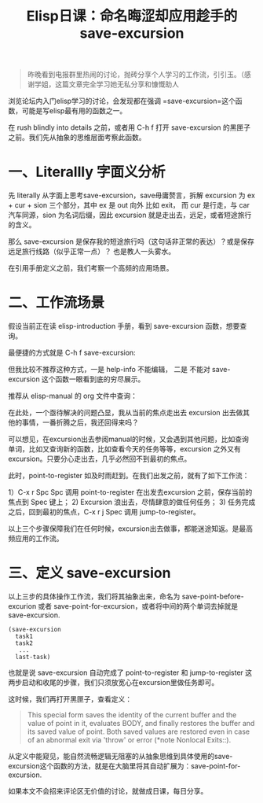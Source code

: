 #+TITLE: Elisp日课：命名晦涩却应用趁手的 save-excursion

#+BEGIN_QUOTE
  昨晚看到电报群里热闹的讨论，抛砖分享个人学习的工作流，引引玉。（感谢学姐，这篇文章完全学习她无私分享和慷慨助人
#+END_QUOTE

浏览论坛内入门elisp学习的讨论，会发现都在强调 =save-excursion=这个函数，可能是写elisp最有用的函数之一。

在 rush blindly into details 之前，或者用 C-h f 打开 save-excursion 的黑匣子之前。我们先从抽象的思维层面考察此函数。

* 一、Literallly 字面义分析


先 literally 从字面上思考save-excursion，save毋庸赘言，拆解 excursion 为 ex + cur + sion 三个部分，其中 ex 是 out 向外 比如 exit， 而 cur 是行走，与 car 汽车同源，sion 为名词后缀，因此 excursion 就是走出去，远足，或者短途旅行的含义。

那么 save-excursion 是保存我的短途旅行吗（这句话非正常的表达）？或是保存远足旅行线路（似乎正常一点）？ 也是教人一头雾水。

在引用手册定义之前，我们考察一个高频的应用场景。

* 二、工作流场景


假设当前正在读 elisp-introduction 手册，看到 save-excursion 函数，想要查询。

#+attr_html: :width 500px
[[file:images/617ee1c0719c0db567a894e5737b4611ce8a99ec.png]]

最便捷的方式就是 C-h f save-excursion:

#+attr_html: :width 500px
[[https://emacs-china.org/uploads/default/original/2X/a/ad13cdad62b08844443d538acd914bcff8a51f29.png][file:images/ad13cdad62b08844443d538acd914bcff8a51f29_2_517x142.png]]

但我比较不推荐这种方式，一是 help-info 不能编辑， 二是 不能对 save-excursion 这个函数一眼看到底的穷尽展示。

推荐从 elisp-manual 的 org 文件中查询：
#+attr_html: :width 500px
[[https://emacs-china.org/uploads/default/original/2X/e/e72a943807da83bef3a53a538a2684814c38ac93.png][file:images/e72a943807da83bef3a53a538a2684814c38ac93_2_301x250.png]]

在此处，一个亟待解决的问题凸显，我从当前的焦点走出去 excursion 出去做其他的事情，一番折腾之后，我还回得来吗？

可以想见，在excursion出去参阅manual的时候，又会遇到其他问题，比如查询单词，比如又查询新的函数，比如查看今天的任务等等，excursion 之外又有 excursion。只要分心走出去，几乎必然回不到最初的焦点。

此时，point-to-register 如及时雨赶到。在我们出发之前，就有了如下工作流：

1）C-x r Spc Spc 调用 point-to-register 在出发去excursion 之前，保存当前的焦点到 Spec 键上； 2) Excursion 浪出去，尽情肆意的做任何任务； 3) 任务完成之后，回到最初的焦点，C-x r j Spec 调用 jump-to-register。

以上三个步骤保障我们在任何时候，excursion出去做事，都能迷途知返。是最高频应用的工作流。

* 三、定义 save-excursion


以上三步的具体操作工作流，我们将其抽象出来，命名为 save-point-before-excurion 或者 save-point-for-excursion，或者将中间的两个单词去掉就是 save-excursion.

#+BEGIN_EXAMPLE
         (save-excursion
           task1
           task2
            ...
           last-task)
#+END_EXAMPLE

也就是说 save-excursion 自动完成了 point-to-register 和 jump-to-register 这两步启动和收尾的步骤，我们只须放宽心在excursion里做任务即可。

这时候，我们再打开黑匣子，查看定义：

#+BEGIN_QUOTE
  This special form saves the identity of the current buffer and the value of point in it, evaluates BODY, and finally restores the buffer and its saved value of point. Both saved values are restored even in case of an abnormal exit via 'throw' or error (*note Nonlocal Exits::).
#+END_QUOTE

从定义中能窥见，能自然流畅逻辑无阻塞的从抽象思维到具体使用的save-excursion这个函数的方法，就是在大脑里将其自动扩展为：save-point-for-excursion.

如果本文不会招来评论区无价值的讨论，就做成日课，每日分享。
